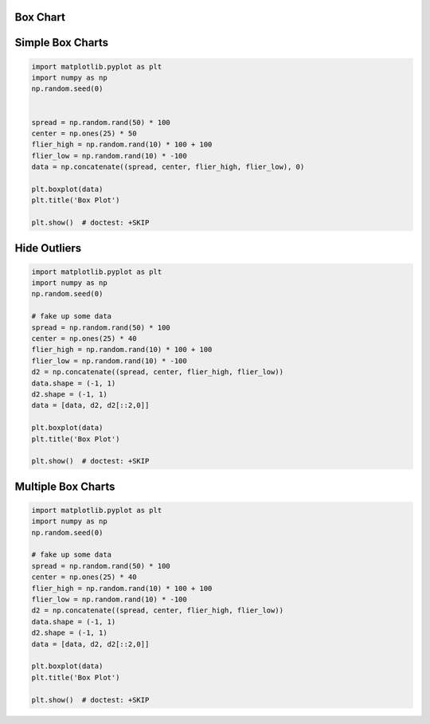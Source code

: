 Box Chart
---------

Simple Box Charts
-----------------
.. code-block:: python

    import matplotlib.pyplot as plt
    import numpy as np
    np.random.seed(0)


    spread = np.random.rand(50) * 100
    center = np.ones(25) * 50
    flier_high = np.random.rand(10) * 100 + 100
    flier_low = np.random.rand(10) * -100
    data = np.concatenate((spread, center, flier_high, flier_low), 0)

    plt.boxplot(data)
    plt.title('Box Plot')

    plt.show()  # doctest: +SKIP

.. figure:: img/matplotlib-chart-box-simple.png

Hide Outliers
-------------
.. code-block:: python

    import matplotlib.pyplot as plt
    import numpy as np
    np.random.seed(0)

    # fake up some data
    spread = np.random.rand(50) * 100
    center = np.ones(25) * 40
    flier_high = np.random.rand(10) * 100 + 100
    flier_low = np.random.rand(10) * -100
    d2 = np.concatenate((spread, center, flier_high, flier_low))
    data.shape = (-1, 1)
    d2.shape = (-1, 1)
    data = [data, d2, d2[::2,0]]

    plt.boxplot(data)
    plt.title('Box Plot')

    plt.show()  # doctest: +SKIP

.. figure:: img/matplotlib-chart-box-outliers.png

Multiple Box Charts
-------------------
.. code-block:: python

    import matplotlib.pyplot as plt
    import numpy as np
    np.random.seed(0)

    # fake up some data
    spread = np.random.rand(50) * 100
    center = np.ones(25) * 40
    flier_high = np.random.rand(10) * 100 + 100
    flier_low = np.random.rand(10) * -100
    d2 = np.concatenate((spread, center, flier_high, flier_low))
    data.shape = (-1, 1)
    d2.shape = (-1, 1)
    data = [data, d2, d2[::2,0]]

    plt.boxplot(data)
    plt.title('Box Plot')

    plt.show()  # doctest: +SKIP

.. figure:: img/matplotlib-chart-box-multiple.png
